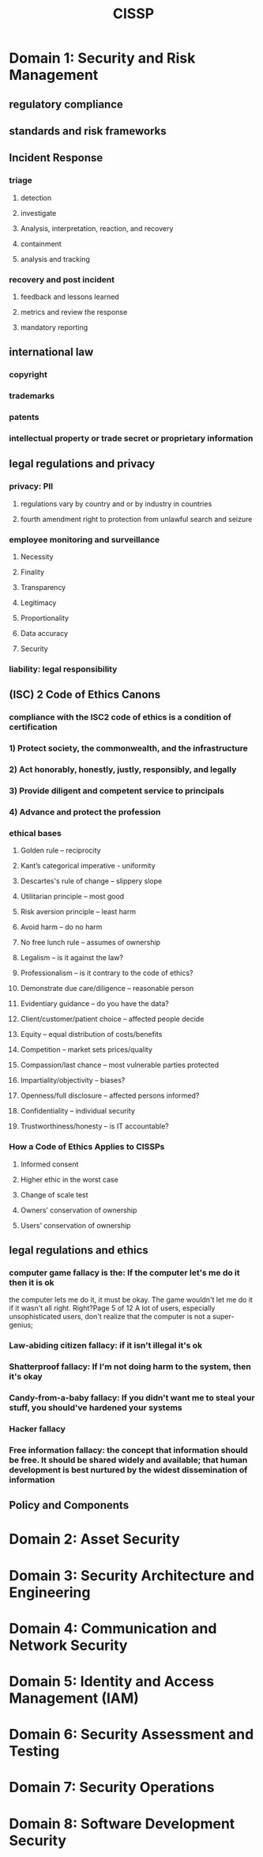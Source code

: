 #+title: CISSP
*     Domain 1: Security and Risk Management
** regulatory compliance
** standards and risk frameworks
** Incident Response
*** triage
**** detection
**** investigate
**** Analysis, interpretation, reaction, and recovery
**** containment
**** analysis and tracking
*** recovery and post incident
**** feedback and lessons learned
**** metrics and review the response
**** mandatory reporting
** international law
*** copyright
*** trademarks
*** patents
*** intellectual property or trade secret or proprietary information
** legal regulations and privacy
*** privacy: PII 
**** regulations vary by country and or by industry in countries
**** fourth amendment right to protection from unlawful search and seizure
*** employee monitoring and surveillance 
**** Necessity
**** Finality
**** Transparency
**** Legitimacy
**** Proportionality
**** Data accuracy
**** Security
*** liability: legal responsibility
** (ISC) 2 Code of Ethics Canons 
*** compliance with the ISC2 code of ethics is a condition of certification
***  1) Protect society, the commonwealth, and the infrastructure
***  2) Act honorably, honestly, justly, responsibly, and legally
***  3) Provide diligent and competent service to principals
***  4) Advance and protect the profession
*** ethical bases
**** Golden rule – reciprocity
**** Kant’s categorical imperative - uniformity
**** Descartes's rule of change – slippery slope
**** Utilitarian principle – most good
**** Risk aversion principle – least harm
**** Avoid harm – do no harm
**** No free lunch rule – assumes of ownership
**** Legalism – is it against the law?
**** Professionalism – is it contrary to the code of ethics?
**** Demonstrate due care/diligence – reasonable person
**** Evidentiary guidance – do you have the data?
**** Client/customer/patient choice – affected people decide
**** Equity – equal distribution of costs/benefits
**** Competition – market sets prices/quality
**** Compassion/last chance – most vulnerable parties protected
**** Impartiality/objectivity – biases?
**** Openness/full disclosure – affected persons informed?
**** Confidentiality – individual security
**** Trustworthiness/honesty – is IT accountable?
***  How a Code of Ethics Applies to CISSPs
**** Informed consent
**** Higher ethic in the worst case
**** Change of scale test
**** Owners’ conservation of ownership
**** Users’ conservation of ownership
** legal regulations and ethics
*** computer game fallacy is the: If the computer let's me do it then it is ok
the computer lets me do it, it must
be okay. The game wouldn't let me
do it if it wasn't all right. Right?Page 5 of 12
A lot of users, especially
unsophisticated users, don't realize
that the computer is not a super-
genius; 
*** Law-abiding citizen fallacy: if it isn't illegal it's ok
*** Shatterproof fallacy: If I'm not doing harm to the system, then it's okay
*** Candy-from-a-baby fallacy:  If you didn't want me to steal your stuff, you should've hardened your systems
*** Hacker fallacy
*** Free information fallacy:  the concept that information should be free. It should be shared widely and available; that human development is best nurtured by the widest dissemination of information
** Policy and Components
*     Domain 2: Asset Security
*     Domain 3: Security Architecture and Engineering
*     Domain 4: Communication and Network Security
*     Domain 5: Identity and Access Management (IAM)
*     Domain 6: Security Assessment and Testing
*     Domain 7: Security Operations
*     Domain 8: Software Development Security
